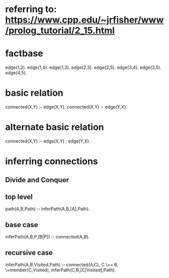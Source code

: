 * referring to: https://www.cpp.edu/~jrfisher/www/prolog_tutorial/2_15.html
* factbase
edge(1,2).
edge(1,4).
edge(1,3).
edge(2,3).
edge(2,5).
edge(3,4).
edge(3,5).
edge(4,5).
* basic relation
connected(X,Y) :- edge(X,Y).
connected(X,Y) :- edge(Y,X).
* alternate basic relation
connected(X,Y) :- edge(X,Y) ; edge(Y,X).
* inferring connections
** Divide and Conquer
** top level
path(A,B,Path) :- inferPath(A,B,[A],Path).
** base case
inferPath(A,B,P,[B|P]) :- connected(A,B).
** recursive case
inferPath(A,B,Visited,Path) :-
       connected(A,C),           
       C \== B,
       \+member(C,Visited),
       inferPath(C,B,[C|Visited],Path).  

